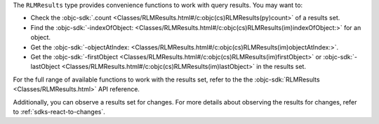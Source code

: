 The ``RLMResults`` type provides convenience functions to work with query
results. You may want to:

- Check the :objc-sdk:`.count
  <Classes/RLMResults.html#/c:objc(cs)RLMResults(py)count>` of a results set.
- Find the :objc-sdk:`-indexOfObject:
  <Classes/RLMResults.html#/c:objc(cs)RLMResults(im)indexOfObject:>`
  for an object.
- Get the :objc-sdk:`-objectAtIndex:
  <Classes/RLMResults.html#/c:objc(cs)RLMResults(im)objectAtIndex:>`.
- Get the :objc-sdk:`-firstObject
  <Classes/RLMResults.html#/c:objc(cs)RLMResults(im)firstObject>` or
  :objc-sdk:`-lastObject
  <Classes/RLMResults.html#/c:objc(cs)RLMResults(im)lastObject>` in the
  results set.

For the full range of available functions to work with the results set,
refer to the the :objc-sdk:`RLMResults <Classes/RLMResults.html>` API reference.

Additionally, you can observe a results set for changes. For more details
about observing the results for changes, refer to :ref:`sdks-react-to-changes`.
